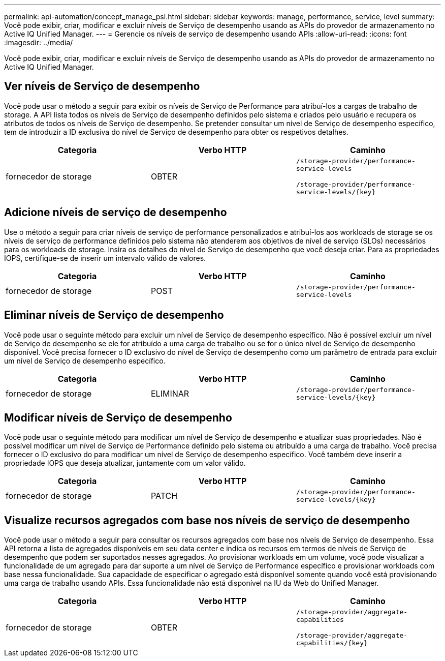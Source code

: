 ---
permalink: api-automation/concept_manage_psl.html 
sidebar: sidebar 
keywords: manage, performance, service, level 
summary: Você pode exibir, criar, modificar e excluir níveis de Serviço de desempenho usando as APIs do provedor de armazenamento no Active IQ Unified Manager. 
---
= Gerencie os níveis de serviço de desempenho usando APIs
:allow-uri-read: 
:icons: font
:imagesdir: ../media/


[role="lead"]
Você pode exibir, criar, modificar e excluir níveis de Serviço de desempenho usando as APIs do provedor de armazenamento no Active IQ Unified Manager.



== Ver níveis de Serviço de desempenho

Você pode usar o método a seguir para exibir os níveis de Serviço de Performance para atribuí-los a cargas de trabalho de storage. A API lista todos os níveis de Serviço de desempenho definidos pelo sistema e criados pelo usuário e recupera os atributos de todos os níveis de Serviço de desempenho. Se pretender consultar um nível de Serviço de desempenho específico, tem de introduzir a ID exclusiva do nível de Serviço de desempenho para obter os respetivos detalhes.

[cols="3*"]
|===
| Categoria | Verbo HTTP | Caminho 


 a| 
fornecedor de storage
 a| 
OBTER
 a| 
`/storage-provider/performance-service-levels`

`/storage-provider/performance-service-levels/\{key}`

|===


== Adicione níveis de serviço de desempenho

Use o método a seguir para criar níveis de serviço de performance personalizados e atribuí-los aos workloads de storage se os níveis de serviço de performance definidos pelo sistema não atenderem aos objetivos de nível de serviço (SLOs) necessários para os workloads de storage. Insira os detalhes do nível de Serviço de desempenho que você deseja criar. Para as propriedades IOPS, certifique-se de inserir um intervalo válido de valores.

[cols="3*"]
|===
| Categoria | Verbo HTTP | Caminho 


 a| 
fornecedor de storage
 a| 
POST
 a| 
`/storage-provider/performance-service-levels`

|===


== Eliminar níveis de Serviço de desempenho

Você pode usar o seguinte método para excluir um nível de Serviço de desempenho específico. Não é possível excluir um nível de Serviço de desempenho se ele for atribuído a uma carga de trabalho ou se for o único nível de Serviço de desempenho disponível. Você precisa fornecer o ID exclusivo do nível de Serviço de desempenho como um parâmetro de entrada para excluir um nível de Serviço de desempenho específico.

[cols="3*"]
|===
| Categoria | Verbo HTTP | Caminho 


 a| 
fornecedor de storage
 a| 
ELIMINAR
 a| 
`/storage-provider/performance-service-levels/\{key}`

|===


== Modificar níveis de Serviço de desempenho

Você pode usar o seguinte método para modificar um nível de Serviço de desempenho e atualizar suas propriedades. Não é possível modificar um nível de Serviço de Performance definido pelo sistema ou atribuído a uma carga de trabalho. Você precisa fornecer o ID exclusivo do para modificar um nível de Serviço de desempenho específico. Você também deve inserir a propriedade IOPS que deseja atualizar, juntamente com um valor válido.

[cols="3*"]
|===
| Categoria | Verbo HTTP | Caminho 


 a| 
fornecedor de storage
 a| 
PATCH
 a| 
`/storage-provider/performance-service-levels/\{key}`

|===


== Visualize recursos agregados com base nos níveis de serviço de desempenho

Você pode usar o método a seguir para consultar os recursos agregados com base nos níveis de Serviço de desempenho. Essa API retorna a lista de agregados disponíveis em seu data center e indica os recursos em termos de níveis de Serviço de desempenho que podem ser suportados nesses agregados. Ao provisionar workloads em um volume, você pode visualizar a funcionalidade de um agregado para dar suporte a um nível de Serviço de Performance específico e provisionar workloads com base nessa funcionalidade. Sua capacidade de especificar o agregado está disponível somente quando você está provisionando uma carga de trabalho usando APIs. Essa funcionalidade não está disponível na IU da Web do Unified Manager.

[cols="3*"]
|===
| Categoria | Verbo HTTP | Caminho 


 a| 
fornecedor de storage
 a| 
OBTER
 a| 
`/storage-provider/aggregate-capabilities`

`/storage-provider/aggregate-capabilities/\{key}`

|===